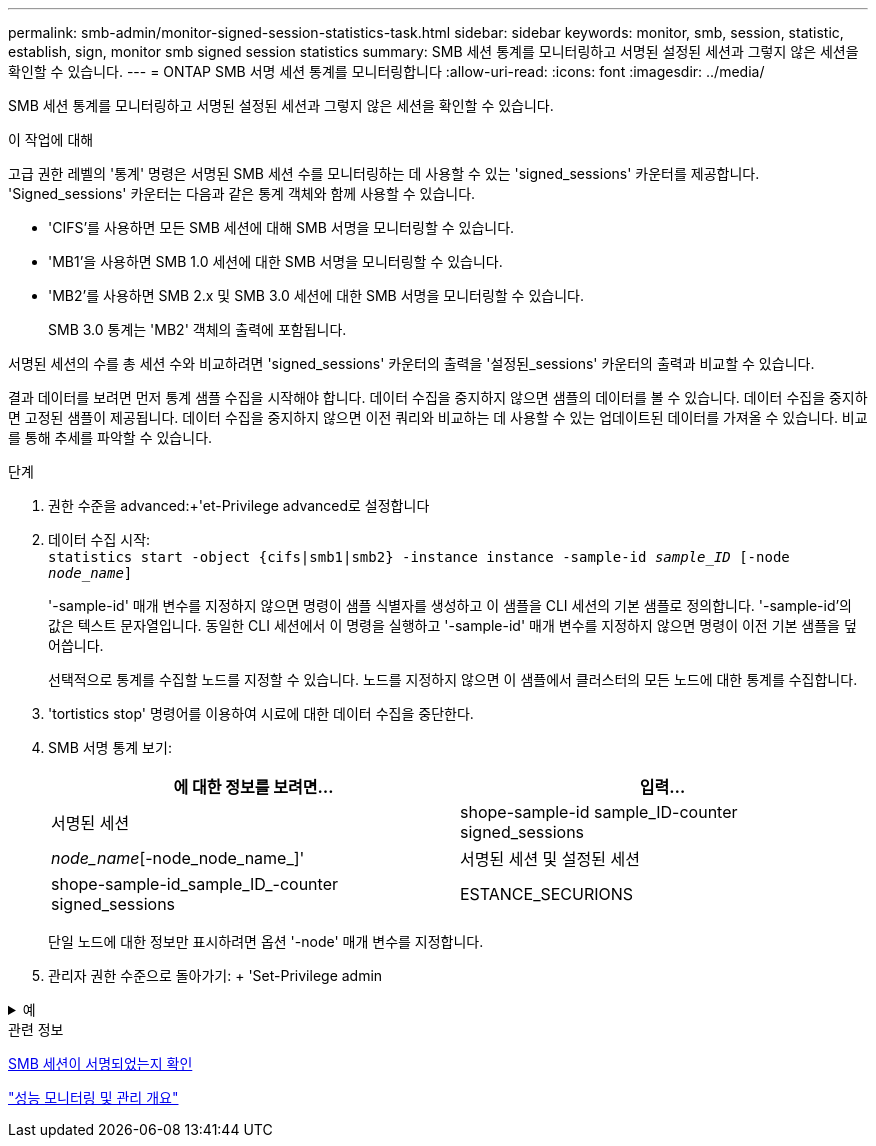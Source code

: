 ---
permalink: smb-admin/monitor-signed-session-statistics-task.html 
sidebar: sidebar 
keywords: monitor, smb, session, statistic, establish, sign, monitor smb signed session statistics 
summary: SMB 세션 통계를 모니터링하고 서명된 설정된 세션과 그렇지 않은 세션을 확인할 수 있습니다. 
---
= ONTAP SMB 서명 세션 통계를 모니터링합니다
:allow-uri-read: 
:icons: font
:imagesdir: ../media/


[role="lead"]
SMB 세션 통계를 모니터링하고 서명된 설정된 세션과 그렇지 않은 세션을 확인할 수 있습니다.

.이 작업에 대해
고급 권한 레벨의 '통계' 명령은 서명된 SMB 세션 수를 모니터링하는 데 사용할 수 있는 'signed_sessions' 카운터를 제공합니다. 'Signed_sessions' 카운터는 다음과 같은 통계 객체와 함께 사용할 수 있습니다.

* 'CIFS'를 사용하면 모든 SMB 세션에 대해 SMB 서명을 모니터링할 수 있습니다.
* 'MB1'을 사용하면 SMB 1.0 세션에 대한 SMB 서명을 모니터링할 수 있습니다.
* 'MB2'를 사용하면 SMB 2.x 및 SMB 3.0 세션에 대한 SMB 서명을 모니터링할 수 있습니다.
+
SMB 3.0 통계는 'MB2' 객체의 출력에 포함됩니다.



서명된 세션의 수를 총 세션 수와 비교하려면 'signed_sessions' 카운터의 출력을 '설정된_sessions' 카운터의 출력과 비교할 수 있습니다.

결과 데이터를 보려면 먼저 통계 샘플 수집을 시작해야 합니다. 데이터 수집을 중지하지 않으면 샘플의 데이터를 볼 수 있습니다. 데이터 수집을 중지하면 고정된 샘플이 제공됩니다. 데이터 수집을 중지하지 않으면 이전 쿼리와 비교하는 데 사용할 수 있는 업데이트된 데이터를 가져올 수 있습니다. 비교를 통해 추세를 파악할 수 있습니다.

.단계
. 권한 수준을 advanced:+'et-Privilege advanced로 설정합니다
. 데이터 수집 시작: +
`statistics start -object {cifs|smb1|smb2} -instance instance -sample-id _sample_ID_ [-node _node_name_]`
+
'-sample-id' 매개 변수를 지정하지 않으면 명령이 샘플 식별자를 생성하고 이 샘플을 CLI 세션의 기본 샘플로 정의합니다. '-sample-id'의 값은 텍스트 문자열입니다. 동일한 CLI 세션에서 이 명령을 실행하고 '-sample-id' 매개 변수를 지정하지 않으면 명령이 이전 기본 샘플을 덮어씁니다.

+
선택적으로 통계를 수집할 노드를 지정할 수 있습니다. 노드를 지정하지 않으면 이 샘플에서 클러스터의 모든 노드에 대한 통계를 수집합니다.

. 'tortistics stop' 명령어를 이용하여 시료에 대한 데이터 수집을 중단한다.
. SMB 서명 통계 보기:
+
|===
| 에 대한 정보를 보려면... | 입력... 


 a| 
서명된 세션
 a| 
shope-sample-id sample_ID-counter signed_sessions|_node_name_[-node_node_name_]'



 a| 
서명된 세션 및 설정된 세션
 a| 
shope-sample-id_sample_ID_-counter signed_sessions|ESTANCE_SECURIONS|_NODE_NAME_[-NODE NODE_NAME]'

|===
+
단일 노드에 대한 정보만 표시하려면 옵션 '-node' 매개 변수를 지정합니다.

. 관리자 권한 수준으로 돌아가기: + 'Set-Privilege admin


.예
[%collapsible]
====
다음 예에서는 SVM(Storage Virtual Machine) VS1 에서 SMB 2.x 및 SMB 3.0 서명 통계를 모니터링하는 방법을 보여 줍니다.

다음 명령을 실행하면 고급 권한 레벨로 이동합니다.

[listing]
----
cluster1::> set -privilege advanced

Warning: These advanced commands are potentially dangerous; use them only when directed to do so by support personnel.
Do you want to continue? {y|n}: y
----
다음 명령을 실행하면 새 샘플의 데이터 수집이 시작됩니다.

[listing]
----
cluster1::*> statistics start -object smb2 -sample-id smbsigning_sample -vserver vs1
Statistics collection is being started for Sample-id: smbsigning_sample
----
다음 명령을 실행하면 샘플의 데이터 수집이 중지됩니다.

[listing]
----
cluster1::*> statistics stop -sample-id smbsigning_sample
Statistics collection is being stopped for Sample-id: smbsigning_sample
----
다음 명령을 실행하면 서명된 SMB 세션과 샘플의 노드별 설정된 SMB 세션이 표시됩니다.

[listing]
----
cluster1::*> statistics show -sample-id smbsigning_sample -counter signed_sessions|established_sessions|node_name

Object: smb2
Instance: vs1
Start-time: 2/6/2013 01:00:00
End-time: 2/6/2013 01:03:04
Cluster: cluster1

    Counter                                              Value
    -------------------------------- -------------------------
    established_sessions                                     0
    node_name                                           node1
    signed_sessions                                          0
    established_sessions                                     1
    node_name                                           node2
    signed_sessions                                          1
    established_sessions                                     0
    node_name                                           node3
    signed_sessions                                          0
    established_sessions                                     0
    node_name                                           node4
    signed_sessions                                          0
----
다음 명령을 실행하면 샘플에서 노드 2에 대해 서명된 SMB 세션이 표시됩니다.

[listing]
----
cluster1::*> statistics show -sample-id smbsigning_sample -counter signed_sessions|node_name -node node2

Object: smb2
Instance: vs1
Start-time: 2/6/2013 01:00:00
End-time: 2/6/2013 01:22:43
Cluster: cluster1

    Counter                                              Value
    -------------------------------- -------------------------
    node_name                                            node2
    signed_sessions                                          1
----
다음 명령을 실행하면 admin 권한 레벨로 다시 이동됩니다.

[listing]
----
cluster1::*> set -privilege admin
----
====
.관련 정보
xref:determine-sessions-signed-task.adoc[SMB 세션이 서명되었는지 확인]

link:../performance-admin/index.html["성능 모니터링 및 관리 개요"]
